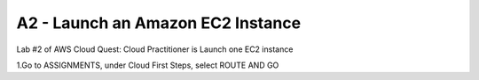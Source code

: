 A2 - Launch an Amazon EC2 Instance
====================================

Lab #2 of AWS Cloud Quest: Cloud Practitioner is Launch one EC2 instance

1.Go to ASSIGNMENTS, under Cloud First Steps, select ROUTE AND GO

